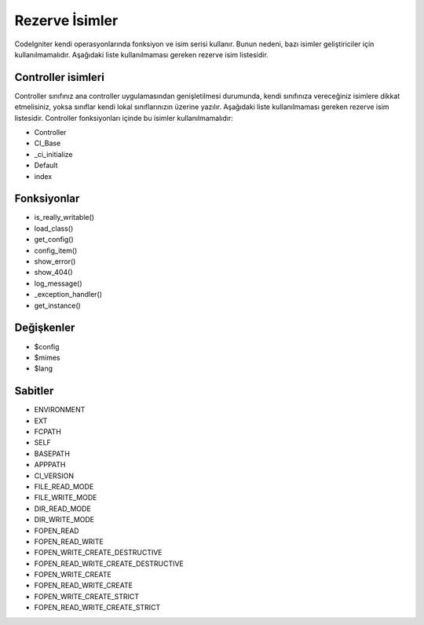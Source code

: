 ###############
Rezerve İsimler
###############

CodeIgniter kendi operasyonlarında fonksiyon ve isim serisi kullanır. Bunun nedeni, bazı isimler geliştiriciler için kullanılmamalıdır. Aşağıdaki liste kullanılmaması gereken rezerve isim listesidir.

Controller isimleri
-------------------

Controller sınıfınız ana controller uygulamasından genişletilmesi durumunda, kendi sınıfınıza vereceğiniz isimlere dikkat etmelisiniz, yoksa sınıflar kendi lokal sınıflarınızın üzerine yazılır. Aşağıdaki liste kullanılmaması gereken rezerve isim listesidir. Controller fonksiyonları içinde bu isimler kullanılmamalıdır:

-  Controller
-  CI_Base
-  _ci_initialize
-  Default
-  index

Fonksiyonlar
------------

-  is_really_writable()
-  load_class()
-  get_config()
-  config_item()
-  show_error()
-  show_404()
-  log_message()
-  _exception_handler()
-  get_instance()

Değişkenler
-----------

-  $config
-  $mimes
-  $lang

Sabitler
--------

-  ENVIRONMENT
-  EXT
-  FCPATH
-  SELF
-  BASEPATH
-  APPPATH
-  CI_VERSION
-  FILE_READ_MODE
-  FILE_WRITE_MODE
-  DIR_READ_MODE
-  DIR_WRITE_MODE
-  FOPEN_READ
-  FOPEN_READ_WRITE
-  FOPEN_WRITE_CREATE_DESTRUCTIVE
-  FOPEN_READ_WRITE_CREATE_DESTRUCTIVE
-  FOPEN_WRITE_CREATE
-  FOPEN_READ_WRITE_CREATE
-  FOPEN_WRITE_CREATE_STRICT
-  FOPEN_READ_WRITE_CREATE_STRICT


